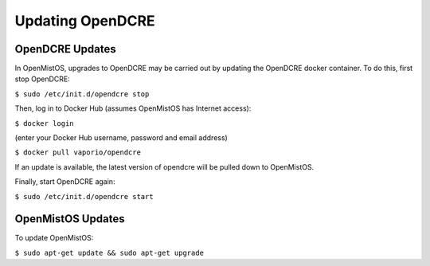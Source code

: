 =================
Updating OpenDCRE
=================

OpenDCRE Updates
----------------

In OpenMistOS, upgrades to OpenDCRE may be carried out by updating the OpenDCRE docker container.  To do this, first stop OpenDCRE:

``$ sudo /etc/init.d/opendcre stop``

Then, log in to Docker Hub (assumes OpenMistOS has Internet access):

``$ docker login``

(enter your Docker Hub username, password and email address)

``$ docker pull vaporio/opendcre``

If an update is available, the latest version of opendcre will be pulled down to OpenMistOS.

Finally, start OpenDCRE again:

``$ sudo /etc/init.d/opendcre start``

OpenMistOS Updates
------------------

To update OpenMistOS:

``$ sudo apt-get update && sudo apt-get upgrade``
